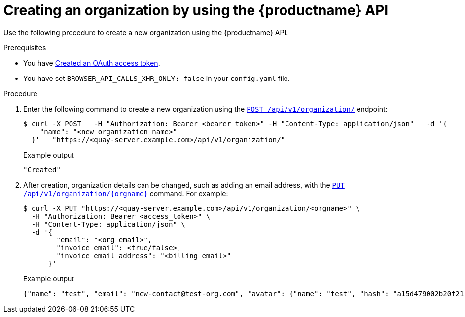 // module included in the following assemblies:

// * use_quay/master.adoc

:_content-type: CONCEPT
[id="org-create-api"]
= Creating an organization by using the {productname} API

Use the following procedure to create a new organization using the {productname} API. 

.Prerequisites

* You have link:https://access.redhat.com/documentation/en-us/red_hat_quay/3/html-single/red_hat_quay_api_guide/index#creating-oauth-access-token[Created an OAuth access token].
* You have set `BROWSER_API_CALLS_XHR_ONLY: false` in your `config.yaml` file.

.Procedure 

. Enter the following command to create a new organization using the link:https://docs.redhat.com/en/documentation/red_hat_quay/3/html-single/red_hat_quay_api_guide/index#createorganization[`POST /api/v1/organization/`] endpoint:
+
[source,terminal]
----
$ curl -X POST   -H "Authorization: Bearer <bearer_token>" -H "Content-Type: application/json"   -d '{
    "name": "<new_organization_name>"
  }'   "https://<quay-server.example.com>/api/v1/organization/"
----
+
Example output
+
[source,terminal]
----
"Created"
----

. After creation, organization details can be changed, such as adding an email address, with the link:https://docs.redhat.com/en/documentation/red_hat_quay/{producty}/html-single/red_hat_quay_api_guide/index#changeorganizationdetails[`PUT /api/v1/organization/{orgname}`] command. For example: 
+
[source,terminal]
----
$ curl -X PUT "https://<quay-server.example.com>/api/v1/organization/<orgname>" \
  -H "Authorization: Bearer <access_token>" \
  -H "Content-Type: application/json" \
  -d '{
        "email": "<org_email>",
        "invoice_email": <true/false>,
        "invoice_email_address": "<billing_email>"
      }'
----
+
.Example output
+
[source,terminal]
----
{"name": "test", "email": "new-contact@test-org.com", "avatar": {"name": "test", "hash": "a15d479002b20f211568fd4419e76686d2b88a4980a5b4c4bc10420776c5f6fe", "color": "#aec7e8", "kind": "user"}, "is_admin": true, "is_member": true, "teams": {"owners": {"name": "owners", "description": "", "role": "admin", "avatar": {"name": "owners", "hash": "6f0e3a8c0eb46e8834b43b03374ece43a030621d92a7437beb48f871e90f8d90", "color": "#c7c7c7", "kind": "team"}, "can_view": true, "repo_count": 0, "member_count": 1, "is_synced": false}}, "ordered_teams": ["owners"], "invoice_email": true, "invoice_email_address": "billing@test-org.com", "tag_expiration_s": 1209600, "is_free_account": true, "quotas": [{"id": 2, "limit_bytes": 10737418240, "limits": [{"id": 1, "type": "Reject", "limit_percent": 90}]}], "quota_report": {"quota_bytes": 0, "configured_quota": 10737418240, "running_backfill": "complete", "backfill_status": "complete"}}
----